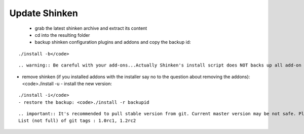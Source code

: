 .. _update:



Update Shinken 
---------------


  - grab the latest shinken archive and extract its content
  - cd into the resulting folder
  - backup shinken configuration plugins and addons and copy the backup id: 
::

  ./install -b</code>
  
::

   .. warning:: Be careful with your add-ons...Actually Shinken's install script does NOT backs up all add-on configuration files...Take a look at saved files (usually at /opt/backup/bck-shinken.YYYYMMDDhhmmss.tar.gz, need uncompress before search) and check what is and what is not saved before remove. Install script can be easyly improved by adding few lines for other folders at functions "backup" and "restore", see NAGVIS or PNP examples

- remove shinken (if you installed addons with the installer say no to the question about removing the addons): <code>./install -u
  - install the new version: 
::

  ./install -i</code>
  - restore the backup: <code>./install -r backupid

  
::

   .. important:: It's recommended to pull stable version from git. Current master version may be not safe. Please use tagged release. 
   List (not full) of git tags : 1.0rc1, 1.2rc2
   